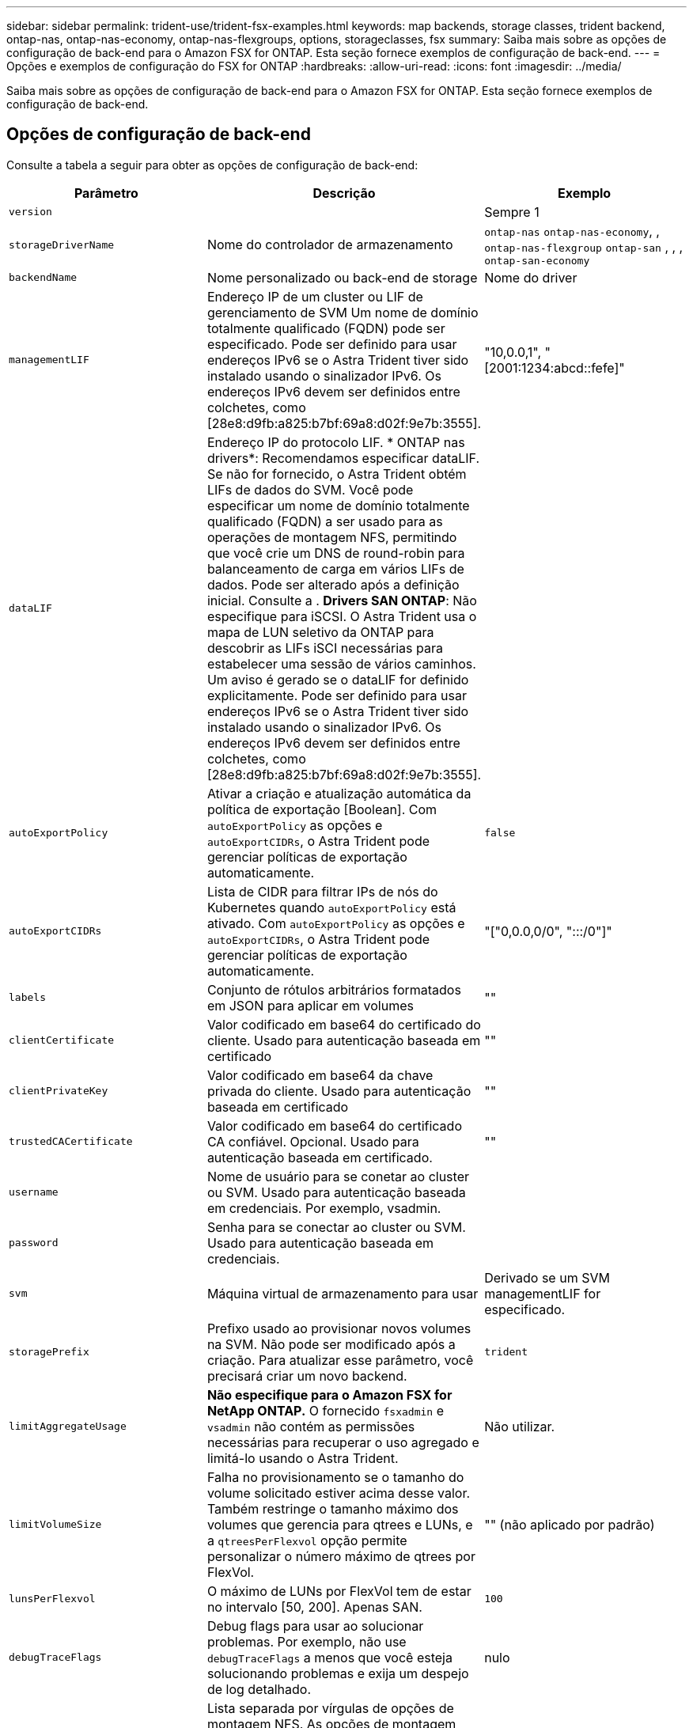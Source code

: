 ---
sidebar: sidebar 
permalink: trident-use/trident-fsx-examples.html 
keywords: map backends, storage classes, trident backend, ontap-nas, ontap-nas-economy, ontap-nas-flexgroups, options, storageclasses, fsx 
summary: Saiba mais sobre as opções de configuração de back-end para o Amazon FSX for ONTAP. Esta seção fornece exemplos de configuração de back-end. 
---
= Opções e exemplos de configuração do FSX for ONTAP
:hardbreaks:
:allow-uri-read: 
:icons: font
:imagesdir: ../media/


[role="lead"]
Saiba mais sobre as opções de configuração de back-end para o Amazon FSX for ONTAP. Esta seção fornece exemplos de configuração de back-end.



== Opções de configuração de back-end

Consulte a tabela a seguir para obter as opções de configuração de back-end:

[cols="3"]
|===
| Parâmetro | Descrição | Exemplo 


| `version` |  | Sempre 1 


| `storageDriverName` | Nome do controlador de armazenamento | `ontap-nas` `ontap-nas-economy`, , `ontap-nas-flexgroup` `ontap-san` , , , `ontap-san-economy` 


| `backendName` | Nome personalizado ou back-end de storage | Nome do driver 


| `managementLIF` | Endereço IP de um cluster ou LIF de gerenciamento de SVM Um nome de domínio totalmente qualificado (FQDN) pode ser especificado. Pode ser definido para usar endereços IPv6 se o Astra Trident tiver sido instalado usando o sinalizador IPv6. Os endereços IPv6 devem ser definidos entre colchetes, como [28e8:d9fb:a825:b7bf:69a8:d02f:9e7b:3555]. | "10,0.0,1", "[2001:1234:abcd::fefe]" 


| `dataLIF` | Endereço IP do protocolo LIF. * ONTAP nas drivers*: Recomendamos especificar dataLIF. Se não for fornecido, o Astra Trident obtém LIFs de dados do SVM. Você pode especificar um nome de domínio totalmente qualificado (FQDN) a ser usado para as operações de montagem NFS, permitindo que você crie um DNS de round-robin para balanceamento de carga em vários LIFs de dados. Pode ser alterado após a definição inicial. Consulte a . *Drivers SAN ONTAP*: Não especifique para iSCSI. O Astra Trident usa o mapa de LUN seletivo da ONTAP para descobrir as LIFs iSCI necessárias para estabelecer uma sessão de vários caminhos. Um aviso é gerado se o dataLIF for definido explicitamente. Pode ser definido para usar endereços IPv6 se o Astra Trident tiver sido instalado usando o sinalizador IPv6. Os endereços IPv6 devem ser definidos entre colchetes, como [28e8:d9fb:a825:b7bf:69a8:d02f:9e7b:3555]. |  


| `autoExportPolicy` | Ativar a criação e atualização automática da política de exportação [Boolean]. Com `autoExportPolicy` as opções e `autoExportCIDRs`, o Astra Trident pode gerenciar políticas de exportação automaticamente. | `false` 


| `autoExportCIDRs` | Lista de CIDR para filtrar IPs de nós do Kubernetes quando `autoExportPolicy` está ativado. Com `autoExportPolicy` as opções e `autoExportCIDRs`, o Astra Trident pode gerenciar políticas de exportação automaticamente. | "["0,0.0,0/0", ":::/0"]" 


| `labels` | Conjunto de rótulos arbitrários formatados em JSON para aplicar em volumes | "" 


| `clientCertificate` | Valor codificado em base64 do certificado do cliente. Usado para autenticação baseada em certificado | "" 


| `clientPrivateKey` | Valor codificado em base64 da chave privada do cliente. Usado para autenticação baseada em certificado | "" 


| `trustedCACertificate` | Valor codificado em base64 do certificado CA confiável. Opcional. Usado para autenticação baseada em certificado. | "" 


| `username` | Nome de usuário para se conetar ao cluster ou SVM. Usado para autenticação baseada em credenciais. Por exemplo, vsadmin. |  


| `password` | Senha para se conectar ao cluster ou SVM. Usado para autenticação baseada em credenciais. |  


| `svm` | Máquina virtual de armazenamento para usar | Derivado se um SVM managementLIF for especificado. 


| `storagePrefix` | Prefixo usado ao provisionar novos volumes na SVM. Não pode ser modificado após a criação. Para atualizar esse parâmetro, você precisará criar um novo backend. | `trident` 


| `limitAggregateUsage` | *Não especifique para o Amazon FSX for NetApp ONTAP.* O fornecido `fsxadmin` e `vsadmin` não contém as permissões necessárias para recuperar o uso agregado e limitá-lo usando o Astra Trident. | Não utilizar. 


| `limitVolumeSize` | Falha no provisionamento se o tamanho do volume solicitado estiver acima desse valor. Também restringe o tamanho máximo dos volumes que gerencia para qtrees e LUNs, e a `qtreesPerFlexvol` opção permite personalizar o número máximo de qtrees por FlexVol. | "" (não aplicado por padrão) 


| `lunsPerFlexvol` | O máximo de LUNs por FlexVol tem de estar no intervalo [50, 200]. Apenas SAN. | `100` 


| `debugTraceFlags` | Debug flags para usar ao solucionar problemas. Por exemplo, não use `debugTraceFlags` a menos que você esteja solucionando problemas e exija um despejo de log detalhado. | nulo 


| `nfsMountOptions` | Lista separada por vírgulas de opções de montagem NFS. As opções de montagem para volumes persistentes do Kubernetes normalmente são especificadas em classes de storage, mas se nenhuma opção de montagem for especificada em uma classe de storage, o Astra Trident voltará a usar as opções de montagem especificadas no arquivo de configuração do back-end de storage. Se nenhuma opção de montagem for especificada na classe de storage ou no arquivo de configuração, o Astra Trident não definirá nenhuma opção de montagem em um volume persistente associado. | "" 


| `nasType` | Configurar a criação de volumes NFS ou SMB. As opções são `nfs`, `smb`, ou null. *Deve definir como `smb` para volumes SMB.* A configuração como null padrão para volumes NFS. | `nfs` 


| `qtreesPerFlexvol` | Qtrees máximos por FlexVol, têm de estar no intervalo [50, 300] | `200` 


| `smbShare` | Você pode especificar uma das seguintes opções: O nome de um compartilhamento SMB criado usando o Console de Gerenciamento da Microsoft ou a CLI do ONTAP ou um nome para permitir que o Astra Trident crie o compartilhamento SMB. Esse parâmetro é necessário para backends do Amazon FSX for ONTAP. | `smb-share` 


| `useREST` | Parâmetro booleano para usar APIs REST do ONTAP. *A visualização técnica* 
`useREST` é fornecida como uma **prévia técnica** que é recomendada para ambientes de teste e não para cargas de trabalho de produção. Quando definido como `true`, o Astra Trident usará as APIS REST do ONTAP para se comunicar com o back-end. Esse recurso requer o ONTAP 9.11,1 e posterior. Além disso, a função de login do ONTAP usada deve ter acesso ao `ontap` aplicativo. Isso é satisfeito com as funções e `cluster-admin` predefinidas `vsadmin`. | `false` 


| `aws` | Você pode especificar o seguinte no arquivo de configuração do AWS FSX for ONTAP: - `fsxFilesystemID`: Especifique o ID do sistema de arquivos AWS FSX.  `apiRegion`- : Nome da região da API AWS.  `apikey`- : Chave da API da AWS.  `secretKey`- : Chave secreta da AWS. | ``
`` 
`""`
`""`
`""` 


| `credentials` | Especifique as credenciais do FSX SVM para armazenar no AWS Secret Manager.  `name`- : Nome do recurso Amazon (ARN) do segredo, que contém as credenciais do SVM.  `type`- : Defina para `awsarn`. link:https://docs.aws.amazon.com/secretsmanager/latest/userguide/create_secret.html["Crie um segredo do AWS Secrets Manager"^]Consulte para obter mais informações. |  
|===


=== Atualização `dataLIF` após a configuração inicial

Você pode alterar o LIF de dados após a configuração inicial executando o seguinte comando para fornecer o novo arquivo JSON de back-end com LIF de dados atualizado.

[listing]
----
tridentctl update backend <backend-name> -f <path-to-backend-json-file-with-updated-dataLIF>
----

NOTE: Se os PVCs estiverem anexados a um ou vários pods, você deverá reduzir todos os pods correspondentes e restaurá-los para que o novo LIF de dados entre em vigor.



== Opções de configuração de back-end para volumes de provisionamento

Você pode controlar o provisionamento padrão usando essas opções na `defaults` seção da configuração. Para obter um exemplo, consulte os exemplos de configuração abaixo.

[cols="3"]
|===
| Parâmetro | Descrição | Padrão 


| `spaceAllocation` | Alocação de espaço para LUNs | `true` 


| `spaceReserve` | Modo de reserva de espaço; "nenhum" (fino) ou "volume" (grosso) | `none` 


| `snapshotPolicy` | Política de instantâneos a utilizar | `none` 


| `qosPolicy` | Grupo de políticas de QoS a atribuir aos volumes criados. Escolha uma das qosPolicy ou adaptiveQosPolicy por pool de armazenamento ou backend. O uso de grupos de política de QoS com o Astra Trident requer o ONTAP 9.8 ou posterior. Recomendamos o uso de um grupo de políticas de QoS não compartilhado e garantir que o grupo de políticas seja aplicado individualmente a cada componente. Um grupo de política de QoS compartilhado aplicará o limite máximo da taxa de transferência total de todos os workloads. | "" 


| `adaptiveQosPolicy` | Grupo de políticas de QoS adaptável a atribuir para volumes criados. Escolha uma das qosPolicy ou adaptiveQosPolicy por pool de armazenamento ou backend. Não suportado pela ONTAP-nas-Economy. | "" 


| `snapshotReserve` | Porcentagem de volume reservado para snapshots "0" | Se `snapshotPolicy` for `none`, `else` "" 


| `splitOnClone` | Divida um clone de seu pai na criação | `false` 


| `encryption` | Ative a criptografia de volume do NetApp (NVE) no novo volume; o padrão é `false`. O NVE deve ser licenciado e habilitado no cluster para usar essa opção. Se o NAE estiver ativado no back-end, qualquer volume provisionado no Astra Trident será o NAE ativado. Para obter mais informações, consulte: link:../trident-reco/security-reco.html["Como o Astra Trident funciona com NVE e NAE"]. | `false` 


| `luksEncryption` | Ativar encriptação LUKS. link:../trident-reco/security-reco.html#Use-Linux-Unified-Key-Setup-(LUKS)["Usar a configuração de chave unificada do Linux (LUKS)"]Consulte a . Apenas SAN. | "" 


| `tieringPolicy` | Política de disposição em camadas para usar	`none` | `snapshot-only` Para configuração pré-ONTAP 9.5 SVM-DR 


| `unixPermissions` | Modo para novos volumes. *Deixe vazio para volumes SMB.* | "" 


| `securityStyle` | Estilo de segurança para novos volumes. Estilos de segurança e `unix` suporte de NFS `mixed`. Suporta SMB `mixed` e `ntfs` estilos de segurança. | O padrão NFS é `unix`. O padrão SMB é `ntfs`. 
|===


== Exemplos de configurações

.Configuração da classe de armazenamento para volumes SMB
[%collapsible]
====
Usando `nasType`, `node-stage-secret-name` e `node-stage-secret-namespace`, você pode especificar um volume SMB e fornecer as credenciais necessárias do ative Directory. Os volumes SMB são suportados usando `ontap-nas` apenas o driver.

[listing]
----
apiVersion: storage.k8s.io/v1
kind: StorageClass
metadata:
  name: nas-smb-sc
provisioner: csi.trident.netapp.io
parameters:
  backendType: "ontap-nas"
  trident.netapp.io/nasType: "smb"
  csi.storage.k8s.io/node-stage-secret-name: "smbcreds"
  csi.storage.k8s.io/node-stage-secret-namespace: "default"
----
====
.Configuração do AWS FSX for ONTAP com gerenciador de segredos
[%collapsible]
====
[listing]
----
apiVersion: trident.netapp.io/v1
kind: TridentBackendConfig
metadata:
  name: backend-tbc-ontap-nas
spec:
  version: 1
  storageDriverName: ontap-nas
  backendName: tbc-ontap-nas
  svm: svm-name
  aws:
    fsxFilesystemID: fs-xxxxxxxxxx
  managementLIF:
  credentials:
    name: "arn:aws:secretsmanager:us-west-2:xxxxxxxx:secret:secret-name"
    type: awsarn
----
====